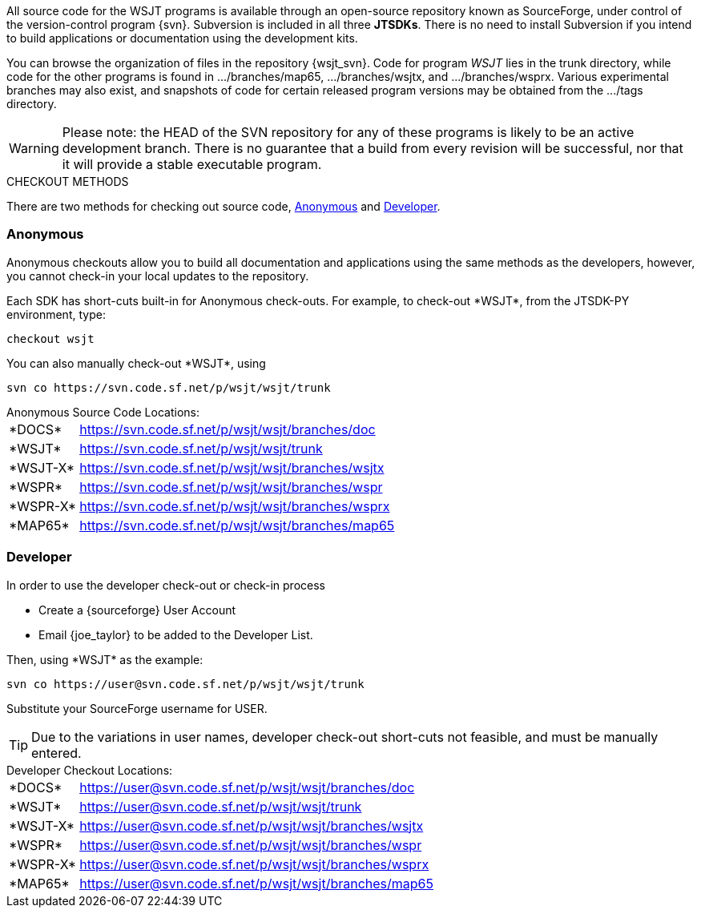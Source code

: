 
All source code for the WSJT programs is available through an open-source
repository known as SourceForge, under control of the version-control
program {svn}. Subversion is included in all three *JTSDKs*.
There is no need to install Subversion if you intend to build
applications or documentation using the development kits.

You can browse the organization of files in the repository {wsjt_svn}.
Code for program _WSJT_ lies in the +trunk+ directory, while code for
the other programs is found in +.../branches/map65+,
+.../branches/wsjtx+, and +.../branches/wsprx+.  Various experimental
branches may also exist, and snapshots of code for certain released
program versions may be obtained from the +.../tags+ directory.

WARNING: Please note: the HEAD of the SVN repository for any of these
programs is likely to be an active development branch.  There is no
guarantee that a build from every revision will be successful, nor
that it will provide a stable executable program.

.CHECKOUT METHODS
There are two methods for checking out source code, <<ANONCO,Anonymous>>
and <<DEVCO,Developer>>. 

[[ANONCO]]
=== Anonymous
Anonymous checkouts allow you to build all documentation and
applications using the same methods as the developers, however,
you cannot check-in your local updates to the repository.

Each SDK has short-cuts built-in for Anonymous check-outs. For example,
to check-out +*WSJT*+, from the JTSDK-PY environment, type:
-----
checkout wsjt
-----

You can also manually check-out +*WSJT*+, using
-----
svn co https://svn.code.sf.net/p/wsjt/wsjt/trunk
-----

.Anonymous Source Code Locations:
[horizontal]
+*DOCS*+:: https://svn.code.sf.net/p/wsjt/wsjt/branches/doc
+*WSJT*+:: https://svn.code.sf.net/p/wsjt/wsjt/trunk
+*WSJT-X*+:: https://svn.code.sf.net/p/wsjt/wsjt/branches/wsjtx
+*WSPR*+:: https://svn.code.sf.net/p/wsjt/wsjt/branches/wspr
+*WSPR-X*+:: https://svn.code.sf.net/p/wsjt/wsjt/branches/wsprx
+*MAP65*+:: https://svn.code.sf.net/p/wsjt/wsjt/branches/map65

//

[[DEVCO]]
=== Developer
In order to use the developer check-out or check-in process

* Create a {sourceforge} User Account
* Email {joe_taylor} to be added to the Developer List.

Then, using +*WSJT*+ as the example:

---------
svn co https://user@svn.code.sf.net/p/wsjt/wsjt/trunk 
---------

Substitute your SourceForge username for +USER+.

TIP: Due to the variations in user names, developer check-out short-cuts 
not feasible, and must be manually entered.

.Developer Checkout Locations:

[horizontal]
+*DOCS*+:: https://user@svn.code.sf.net/p/wsjt/wsjt/branches/doc
+*WSJT*+:: https://user@svn.code.sf.net/p/wsjt/wsjt/trunk
+*WSJT-X*+:: https://user@svn.code.sf.net/p/wsjt/wsjt/branches/wsjtx
+*WSPR*+:: https://user@svn.code.sf.net/p/wsjt/wsjt/branches/wspr
+*WSPR-X*+:: https://user@svn.code.sf.net/p/wsjt/wsjt/branches/wsprx
+*MAP65*+:: https://user@svn.code.sf.net/p/wsjt/wsjt/branches/map65
